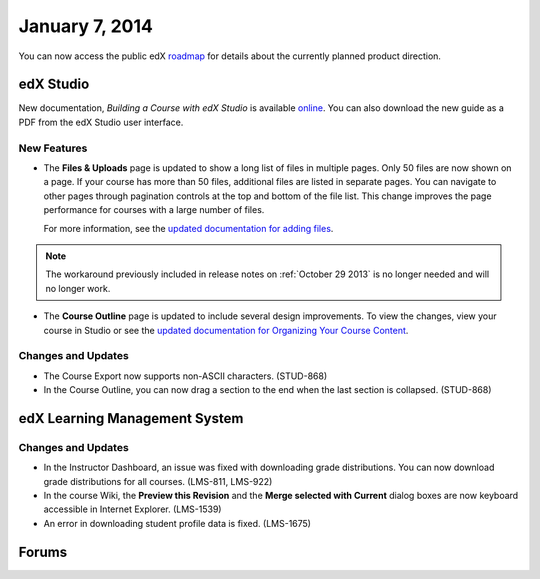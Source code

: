 ###################################
January 7, 2014
###################################

You can now access the public edX roadmap_ for details about the currently planned product direction.

.. _roadmap: https://edx-wiki.atlassian.net/wiki/display/OPENPROD/OpenEdX+Public+Product+Roadmap


*************
edX Studio
*************

New documentation, *Building a Course with edX Studio* is available online_. You can also download the new guide as a PDF from the edX Studio user interface. 

.. _online: http://edx.readthedocs.org/projects/ca/en/latest/

=============
New Features
=============

* The **Files & Uploads** page is updated to show a long list of files in multiple pages. Only 50 files are now shown on a page. If your course has more than 50 files, additional files are listed in separate pages. You can navigate to other pages through pagination controls at the top and bottom of the file list.  This change improves the page performance for courses with a large number of files.

  For more information, see the `updated documentation for adding files <http://edx.readthedocs.org/projects/ca/en/latest/create_new_course.html#add-files-to-a-course>`_. 

.. note::  The workaround previously included in release notes on :ref:`October 29 2013` is no longer needed and will no longer work.


* The **Course Outline** page is updated to include several design improvements. To view the changes, view your course in Studio or see the `updated documentation for Organizing Your Course Content <http://edx.readthedocs.org/projects/ca/en/latest/organizing_course.html>`_.

==========================
Changes and Updates
==========================

* The Course Export now supports non-ASCII characters. (STUD-868)

* In the Course Outline, you can now drag a section to the end when the last section is collapsed. (STUD-868)



***************************************
edX Learning Management System 
***************************************

==========================
Changes and Updates
==========================

* In the Instructor Dashboard, an issue was fixed with downloading grade distributions. You can now download grade distributions for all courses. (LMS-811, LMS-922)

* In the course Wiki, the **Preview this Revision** and the **Merge selected with Current** dialog boxes are now keyboard accessible in Internet Explorer. (LMS-1539)

* An error in downloading student profile data is fixed. (LMS-1675)



******************
Forums 
******************



